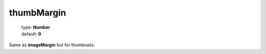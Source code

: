 ===========
thumbMargin
===========


    | type: **Number**
    | default: **0**

Same as **imageMargin** but for thumbnails.